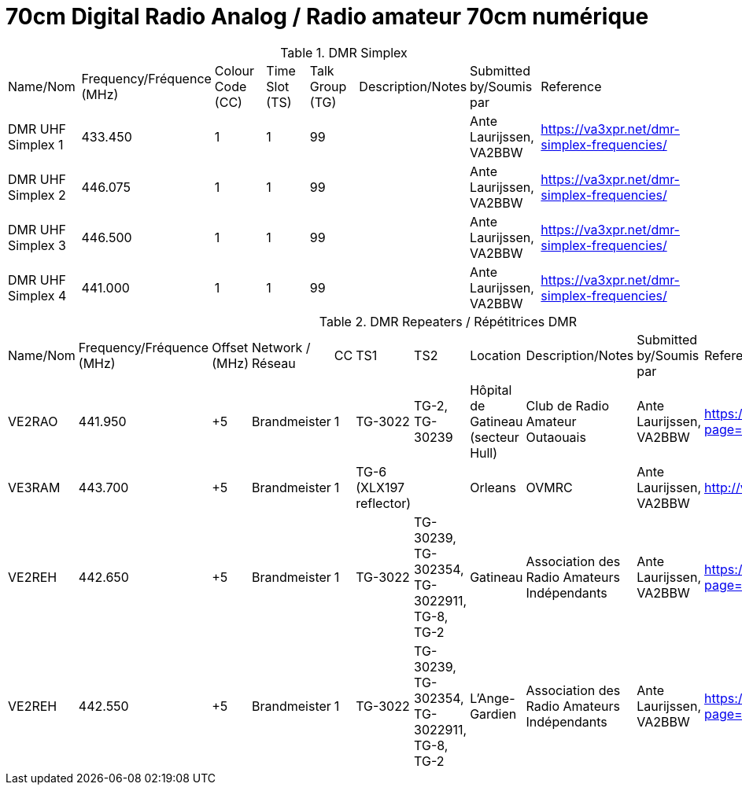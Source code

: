= 70cm Digital Radio Analog / Radio amateur 70cm numérique
:showtitle:

.DMR Simplex
|===

| Name/Nom | Frequency/Fréquence (MHz) | Colour Code (CC) | Time Slot (TS) | Talk Group (TG) | Description/Notes | Submitted by/Soumis par | Reference

|DMR UHF Simplex 1
|433.450
|1
|1
|99
|
|Ante Laurijssen, VA2BBW
|https://va3xpr.net/dmr-simplex-frequencies/[window=_blank]

|DMR UHF Simplex 2
|446.075
|1
|1
|99
|
|Ante Laurijssen, VA2BBW
|https://va3xpr.net/dmr-simplex-frequencies/[window=_blank]

|DMR UHF Simplex 3
|446.500
|1
|1
|99
|
|Ante Laurijssen, VA2BBW
|https://va3xpr.net/dmr-simplex-frequencies/[window=_blank]

|DMR UHF Simplex 4
|441.000
|1
|1
|99
|
|Ante Laurijssen, VA2BBW
|https://va3xpr.net/dmr-simplex-frequencies/[window=_blank]

|===

.DMR Repeaters / Répétitrices DMR
|===

| Name/Nom | Frequency/Fréquence (MHz) | Offset (MHz) | Network / Réseau | CC | TS1 | TS2 | Location | Description/Notes | Submitted by/Soumis par | Reference

|VE2RAO
|441.950
|+5
|Brandmeister
|1
|TG-3022
|TG-2, TG-30239
|Hôpital de Gatineau (secteur Hull)
|Club de Radio Amateur Outaouais
|Ante Laurijssen, VA2BBW
|https://brandmeister.network/?page=device&id=302242[window=_blank]

|VE3RAM
|443.700
|+5
|Brandmeister
|1
|TG-6 (XLX197 reflector)
|
|Orleans
|OVMRC
|Ante Laurijssen, VA2BBW
|http://ve3ram.ddns.net:380/[window=_blank]

|VE2REH
|442.650
|+5
|Brandmeister
|1
|TG-3022
|TG-30239, TG-302354, TG-3022911, TG-8, TG-2
|Gatineau
|Association des Radio Amateurs Indépendants
|Ante Laurijssen, VA2BBW
|https://brandmeister.network/?page=repeater&id=302354[window=_blank]

|VE2REH
|442.550
|+5
|Brandmeister
|1
|TG-3022
|TG-30239, TG-302354, TG-3022911, TG-8, TG-2
|L'Ange-Gardien
|Association des Radio Amateurs Indépendants
|Ante Laurijssen, VA2BBW
|https://brandmeister.network/?page=repeater&id=302046[window=_blank]

|===
